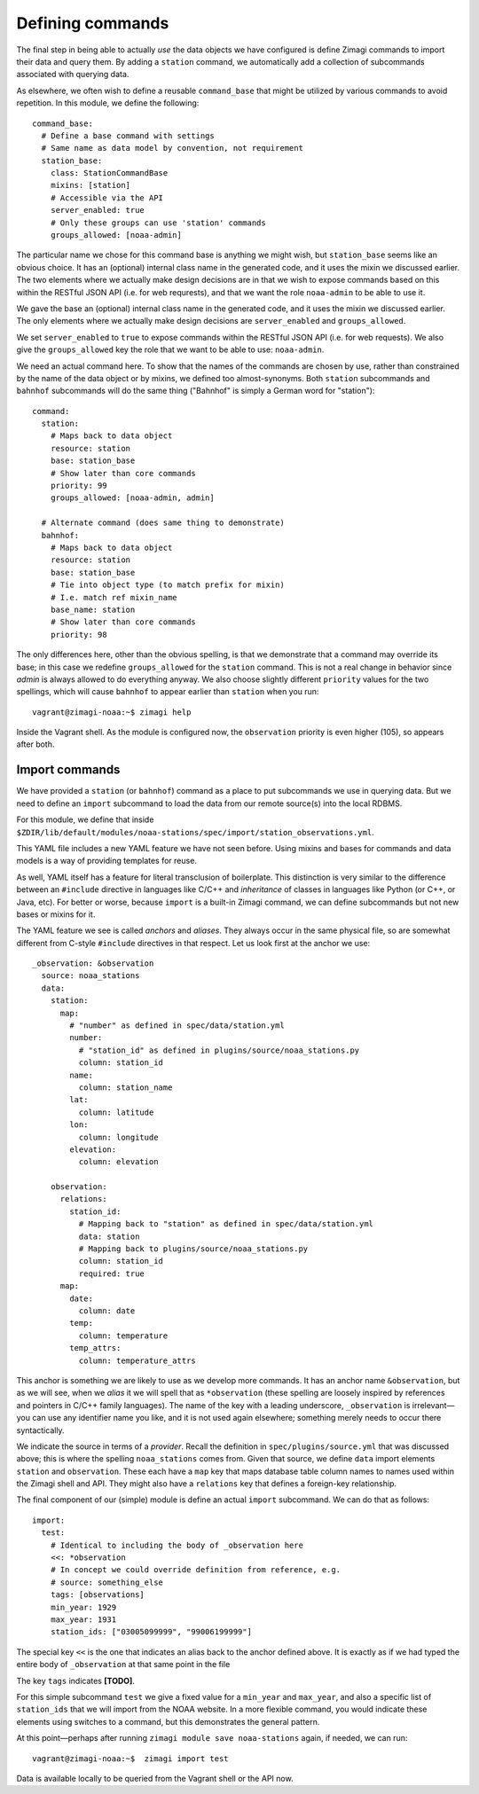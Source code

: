 =================
Defining commands
=================

The final step in being able to actually *use* the data objects we have
configured is define Zimagi commands to import their data and query them.  By
adding a ``station`` command, we automatically add a collection of subcommands
associated with querying data.

As elsewhere, we often wish to define a reusable ``command_base`` that might be
utilized by various commands to avoid repetition.  In this module, we define the
following::

  command_base:
    # Define a base command with settings
    # Same name as data model by convention, not requirement
    station_base:
      class: StationCommandBase
      mixins: [station]
      # Accessible via the API
      server_enabled: true
      # Only these groups can use 'station' commands
      groups_allowed: [noaa-admin]

The particular name we chose for this command base is anything we might wish,
but ``station_base`` seems like an obvious choice.  It has an (optional)
internal class name in the generated code, and it uses the mixin we discussed
earlier.  The two elements where we actually make design decisions are in that
we wish to expose commands based on this within the RESTful JSON API (i.e. for
web requrests), and that we want the role ``noaa-admin`` to be able to use it.

We gave the base an (optional) internal class name in the generated code, and
it uses the mixin we discussed earlier. The only elements where we actually
make design decisions are ``server_enabled`` and ``groups_allowed``.

We set ``server_enabled`` to ``true`` to expose commands within the RESTful
JSON API (i.e. for web requests). We also give the ``groups_allowed`` key the
role that we want to be able to use: ``noaa-admin``.

We need an actual command here.  To show that the names of the commands are
chosen by use, rather than constrained by the name of the data object or by
mixins, we defined too almost-synonyms.  Both ``station`` subcommands and
``bahnhof`` subcommands will do the same thing ("Bahnhof" is simply a German
word for "station")::

  command:
    station:
      # Maps back to data object
      resource: station
      base: station_base
      # Show later than core commands
      priority: 99
      groups_allowed: [noaa-admin, admin]

    # Alternate command (does same thing to demonstrate)
    bahnhof:
      # Maps back to data object
      resource: station
      base: station_base
      # Tie into object type (to match prefix for mixin)
      # I.e. match ref mixin_name
      base_name: station
      # Show later than core commands
      priority: 98

The only differences here, other than the obvious spelling, is that we
demonstrate that a command may override its base; in this case we redefine
``groups_allowed`` for the ``station`` command.  This is not a real change in
behavior since *admin* is always allowed to do everything anyway.  We also
choose slightly different ``priority`` values for the two spellings, which will
cause ``bahnhof`` to appear earlier than ``station`` when you run::

  vagrant@zimagi-noaa:~$ zimagi help

Inside the Vagrant shell.  As the module is configured now, the ``observation``
priority is even higher (105), so appears after both.

Import commands
---------------

We have provided a ``station`` (or ``bahnhof``) command as a place to put
subcommands we use in querying data.  But we need to define an ``import``
subcommand to load the data from our remote source(s) into the local RDBMS.

For this module, we define that inside
``$ZDIR/lib/default/modules/noaa-stations/spec/import/station_observations.yml``.

This YAML file includes a new YAML feature we have not seen before.  Using
mixins and bases for commands and data models is a way of providing templates
for reuse.

As well, YAML itself has a feature for literal transclusion of boilerplate.
This distinction is very similar to the difference between an ``#include``
directive in languages like C/C++ and *inheritance* of classes in languages
like Python (or C++, or Java, etc).  For better or worse, because ``import`` is
a built-in Zimagi command, we can define subcommands but not new bases or
mixins for it.

The YAML feature we see is called *anchors* and *aliases*.  They always occur
in the same physical file, so are somewhat different from C-style ``#include``
directives in that respect.  Let us look first at the anchor we use::

  _observation: &observation
    source: noaa_stations
    data:
      station:
        map:
          # "number" as defined in spec/data/station.yml
          number:
            # "station_id" as defined in plugins/source/noaa_stations.py
            column: station_id
          name:
            column: station_name
          lat:
            column: latitude
          lon:
            column: longitude
          elevation:
            column: elevation

      observation:
        relations:
          station_id:
            # Mapping back to "station" as defined in spec/data/station.yml
            data: station
            # Mapping back to plugins/source/noaa_stations.py
            column: station_id
            required: true
        map:
          date:
            column: date
          temp:
            column: temperature
          temp_attrs:
            column: temperature_attrs

This anchor is something we are likely to use as we develop more commands.  It
has an anchor name ``&observation``, but as we will see, when we *alias* it
we will spell that as ``*observation`` (these spelling are loosely inspired by
references and pointers in C/C++ family languages).  The name of the key with
a leading underscore, ``_observation`` is irrelevant—you can use any identifier
name you like, and it is not used again elsewhere; something merely needs to
occur there syntactically.

We indicate the source in terms of a *provider*. Recall the definition in
``spec/plugins/source.yml`` that was discussed above; this is where the spelling
``noaa_stations`` comes from.  Given that source, we define ``data`` import
elements ``station`` and ``observation``.  These each have a ``map`` key that
maps database table column names to names used within the Zimagi shell and
API.  They might also have a ``relations`` key that defines a foreign-key
relationship.

The final component of our (simple) module is define an actual ``import``
subcommand.  We can do that as follows::

  import:
    test:
      # Identical to including the body of _observation here
      <<: *observation
      # In concept we could override definition from reference, e.g.
      # source: something_else
      tags: [observations]
      min_year: 1929
      max_year: 1931
      station_ids: ["03005099999", "99006199999"]

The special key ``<<`` is the one that indicates an alias back to the anchor
defined above.  It is exactly as if we had typed the entire body of
``_observation`` at that same point in the file

The key ``tags`` indicates **[TODO]**.

For this simple subcommand ``test`` we give a fixed value for a ``min_year`` and
``max_year``, and also a specific list of ``station_ids`` that we will import
from the NOAA website.  In a more flexible command, you would indicate these
elements using switches to a command, but this demonstrates the general pattern.

At this point—perhaps after running ``zimagi module save noaa-stations`` again,
if needed, we can run::

  vagrant@zimagi-noaa:~$  zimagi import test

Data is available locally to be queried from the Vagrant shell or the API now.
